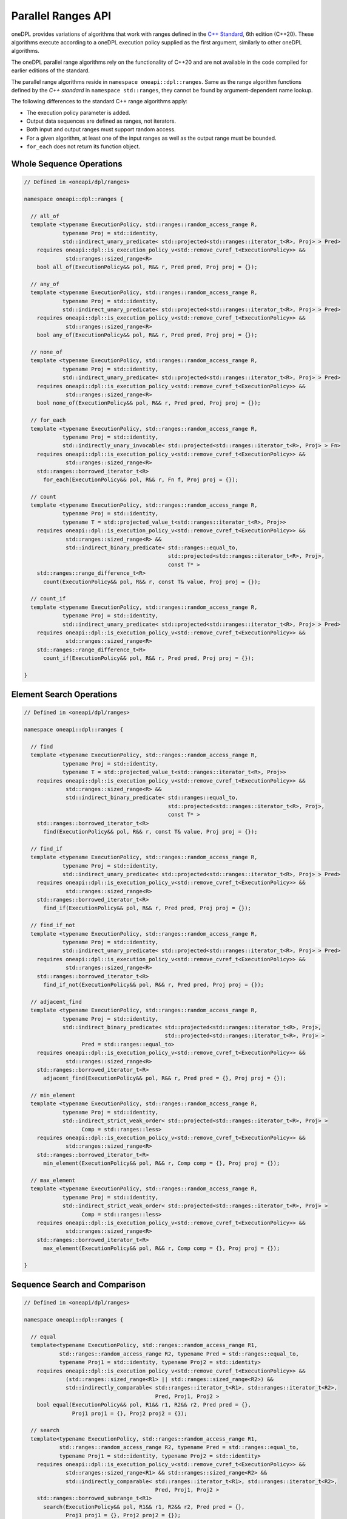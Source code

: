 .. SPDX-FileCopyrightText: Contributors to the oneAPI Specification project.
..
.. SPDX-License-Identifier: CC-BY-4.0

Parallel Ranges API
-------------------

oneDPL provides variations of algorithms that work with ranges defined in the `C++ Standard`_, 6th edition (C++20).
These algorithms execute according to a oneDPL execution policy supplied as the first argument, similarly to other
oneDPL algorithms.

The oneDPL parallel range algorithms rely on the functionality of C++20 and are not available in the code
compiled for earlier editions of the standard.

The parallel range algorithms reside in ``namespace oneapi::dpl::ranges``. Same as the range algorithm functions
defined by the `C++ standard` in ``namespace std::ranges``, they cannot be found by argument-dependent name lookup.

The following differences to the standard C++ range algorithms apply:

- The execution policy parameter is added.
- Output data sequences are defined as ranges, not iterators.
- Both input and output ranges must support random access.
- For a given algorithm, at least one of the input ranges as well as the output range must be bounded.
- ``for_each`` does not return its function object.

Whole Sequence Operations
+++++++++++++++++++++++++

.. code:: cpp

  // Defined in <oneapi/dpl/ranges>

  namespace oneapi::dpl::ranges {
  
    // all_of
    template <typename ExecutionPolicy, std::ranges::random_access_range R,
              typename Proj = std::identity,
              std::indirect_unary_predicate< std::projected<std::ranges::iterator_t<R>, Proj> > Pred>
      requires oneapi::dpl::is_execution_policy_v<std::remove_cvref_t<ExecutionPolicy>> &&
               std::ranges::sized_range<R>
      bool all_of(ExecutionPolicy&& pol, R&& r, Pred pred, Proj proj = {});

    // any_of
    template <typename ExecutionPolicy, std::ranges::random_access_range R,
              typename Proj = std::identity,
              std::indirect_unary_predicate< std::projected<std::ranges::iterator_t<R>, Proj> > Pred>
      requires oneapi::dpl::is_execution_policy_v<std::remove_cvref_t<ExecutionPolicy>> &&
               std::ranges::sized_range<R>
      bool any_of(ExecutionPolicy&& pol, R&& r, Pred pred, Proj proj = {});

    // none_of
    template <typename ExecutionPolicy, std::ranges::random_access_range R,
              typename Proj = std::identity,
              std::indirect_unary_predicate< std::projected<std::ranges::iterator_t<R>, Proj> > Pred>
      requires oneapi::dpl::is_execution_policy_v<std::remove_cvref_t<ExecutionPolicy>> &&
               std::ranges::sized_range<R>
      bool none_of(ExecutionPolicy&& pol, R&& r, Pred pred, Proj proj = {});

    // for_each
    template <typename ExecutionPolicy, std::ranges::random_access_range R,
              typename Proj = std::identity,
              std::indirectly_unary_invocable< std::projected<std::ranges::iterator_t<R>, Proj> > Fn>
      requires oneapi::dpl::is_execution_policy_v<std::remove_cvref_t<ExecutionPolicy>> &&
               std::ranges::sized_range<R>
      std::ranges::borrowed_iterator_t<R>
        for_each(ExecutionPolicy&& pol, R&& r, Fn f, Proj proj = {});

    // count
    template <typename ExecutionPolicy, std::ranges::random_access_range R,
              typename Proj = std::identity,
              typename T = std::projected_value_t<std::ranges::iterator_t<R>, Proj>>
      requires oneapi::dpl::is_execution_policy_v<std::remove_cvref_t<ExecutionPolicy>> &&
               std::ranges::sized_range<R> &&
               std::indirect_binary_predicate< std::ranges::equal_to,
                                               std::projected<std::ranges::iterator_t<R>, Proj>,
                                               const T* >
      std::ranges::range_difference_t<R>
        count(ExecutionPolicy&& pol, R&& r, const T& value, Proj proj = {});

    // count_if
    template <typename ExecutionPolicy, std::ranges::random_access_range R,
              typename Proj = std::identity,
              std::indirect_unary_predicate< std::projected<std::ranges::iterator_t<R>, Proj> > Pred>
      requires oneapi::dpl::is_execution_policy_v<std::remove_cvref_t<ExecutionPolicy>> &&
               std::ranges::sized_range<R>
      std::ranges::range_difference_t<R>
        count_if(ExecutionPolicy&& pol, R&& r, Pred pred, Proj proj = {});

  }

Element Search Operations
+++++++++++++++++++++++++

.. code:: cpp

  // Defined in <oneapi/dpl/ranges>

  namespace oneapi::dpl::ranges {

    // find
    template <typename ExecutionPolicy, std::ranges::random_access_range R,
              typename Proj = std::identity,
              typename T = std::projected_value_t<std::ranges::iterator_t<R>, Proj>>
      requires oneapi::dpl::is_execution_policy_v<std::remove_cvref_t<ExecutionPolicy>> &&
               std::ranges::sized_range<R> &&
               std::indirect_binary_predicate< std::ranges::equal_to,
                                               std::projected<std::ranges::iterator_t<R>, Proj>,
                                               const T* >
      std::ranges::borrowed_iterator_t<R>
        find(ExecutionPolicy&& pol, R&& r, const T& value, Proj proj = {});

    // find_if
    template <typename ExecutionPolicy, std::ranges::random_access_range R,
              typename Proj = std::identity,
              std::indirect_unary_predicate< std::projected<std::ranges::iterator_t<R>, Proj> > Pred>
      requires oneapi::dpl::is_execution_policy_v<std::remove_cvref_t<ExecutionPolicy>> &&
               std::ranges::sized_range<R>
      std::ranges::borrowed_iterator_t<R>
        find_if(ExecutionPolicy&& pol, R&& r, Pred pred, Proj proj = {});

    // find_if_not
    template <typename ExecutionPolicy, std::ranges::random_access_range R,
              typename Proj = std::identity,
              std::indirect_unary_predicate< std::projected<std::ranges::iterator_t<R>, Proj> > Pred>
      requires oneapi::dpl::is_execution_policy_v<std::remove_cvref_t<ExecutionPolicy>> &&
               std::ranges::sized_range<R>
      std::ranges::borrowed_iterator_t<R>
        find_if_not(ExecutionPolicy&& pol, R&& r, Pred pred, Proj proj = {});

    // adjacent_find
    template <typename ExecutionPolicy, std::ranges::random_access_range R,
              typename Proj = std::identity,
              std::indirect_binary_predicate< std::projected<std::ranges::iterator_t<R>, Proj>,
                                              std::projected<std::ranges::iterator_t<R>, Proj> >
                    Pred = std::ranges::equal_to>
      requires oneapi::dpl::is_execution_policy_v<std::remove_cvref_t<ExecutionPolicy>> &&
               std::ranges::sized_range<R>
      std::ranges::borrowed_iterator_t<R>
        adjacent_find(ExecutionPolicy&& pol, R&& r, Pred pred = {}, Proj proj = {});

    // min_element
    template <typename ExecutionPolicy, std::ranges::random_access_range R,
              typename Proj = std::identity,
              std::indirect_strict_weak_order< std::projected<std::ranges::iterator_t<R>, Proj> >
                    Comp = std::ranges::less>
      requires oneapi::dpl::is_execution_policy_v<std::remove_cvref_t<ExecutionPolicy>> &&
               std::ranges::sized_range<R>
      std::ranges::borrowed_iterator_t<R>
        min_element(ExecutionPolicy&& pol, R&& r, Comp comp = {}, Proj proj = {});

    // max_element
    template <typename ExecutionPolicy, std::ranges::random_access_range R,
              typename Proj = std::identity,
              std::indirect_strict_weak_order< std::projected<std::ranges::iterator_t<R>, Proj> >
                    Comp = std::ranges::less>
      requires oneapi::dpl::is_execution_policy_v<std::remove_cvref_t<ExecutionPolicy>> &&
               std::ranges::sized_range<R>
      std::ranges::borrowed_iterator_t<R>
        max_element(ExecutionPolicy&& pol, R&& r, Comp comp = {}, Proj proj = {});

  }

Sequence Search and Comparison
++++++++++++++++++++++++++++++

.. code:: cpp

  // Defined in <oneapi/dpl/ranges>

  namespace oneapi::dpl::ranges {

    // equal
    template<typename ExecutionPolicy, std::ranges::random_access_range R1,
             std::ranges::random_access_range R2, typename Pred = std::ranges::equal_to,
             typename Proj1 = std::identity, typename Proj2 = std::identity>
      requires oneapi::dpl::is_execution_policy_v<std::remove_cvref_t<ExecutionPolicy>> &&
               (std::ranges::sized_range<R1> || std::ranges::sized_range<R2>) &&
               std::indirectly_comparable< std::ranges::iterator_t<R1>, std::ranges::iterator_t<R2>,
                                           Pred, Proj1, Proj2 >
      bool equal(ExecutionPolicy&& pol, R1&& r1, R2&& r2, Pred pred = {},
                 Proj1 proj1 = {}, Proj2 proj2 = {});

    // search
    template<typename ExecutionPolicy, std::ranges::random_access_range R1,
             std::ranges::random_access_range R2, typename Pred = std::ranges::equal_to,
             typename Proj1 = std::identity, typename Proj2 = std::identity>
      requires oneapi::dpl::is_execution_policy_v<std::remove_cvref_t<ExecutionPolicy>> &&
               std::ranges::sized_range<R1> && std::ranges::sized_range<R2> &&
               std::indirectly_comparable< std::ranges::iterator_t<R1>, std::ranges::iterator_t<R2>,
                                           Pred, Proj1, Proj2 >
      std::ranges::borrowed_subrange_t<R1>
        search(ExecutionPolicy&& pol, R1&& r1, R2&& r2, Pred pred = {},
               Proj1 proj1 = {}, Proj2 proj2 = {});

    // search_n
    template<typename ExecutionPolicy, std::ranges::random_access_range R,
             typename Pred = std::ranges::equal_to, typename Proj = std::identity,
             typename T = std::projected_value_t<std::ranges::iterator_t<R>, Proj>>
      requires oneapi::dpl::is_execution_policy_v<std::remove_cvref_t<ExecutionPolicy>> &&
               std::ranges::sized_range<R> &&
               std::indirectly_comparable< std::ranges::iterator_t<R>, const T*, Pred, Proj >
      std::ranges::borrowed_subrange_t<R>
        search_n(ExecutionPolicy&& pol, R&& r, std::ranges::range_difference_t<R> count,
                 const T& value, Pred pred = {}, Proj proj = {});

  }

.. _`C++ Standard`: https://isocpp.org/std/the-standard
.. _`SYCL`: https://registry.khronos.org/SYCL/specs/sycl-2020/html/sycl-2020.html
